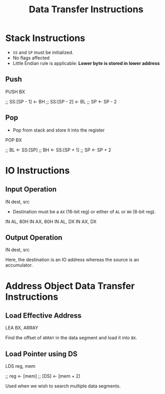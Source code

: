 :PROPERTIES:
:ID:       b3a552aa-c687-416d-a057-824fb9674ee6
:END:
#+title: Data Transfer Instructions
#+filetags: :CS:

* Stack Instructions
:PROPERTIES:
:ID:       2aa580dc-f6c8-4d32-9dd3-488d33ee252a
:END:
- ~SS~ and ~SP~ must be initialized.
- No flags affected
- Little Endian rule is applicable: *Lower byte is stored in lower address*

** Push
#+begin_example asm
PUSH BX

;; SS:[SP - 1] <- BH
;; SS:[SP - 2] <- BL
;; SP <- SP - 2
#+end_example

** Pop
- Pop from stack and store it into the register

#+begin_example asm
POP BX

;; BL <- SS:[SP]
;; BH <- SS:[SP + 1]
;; SP <- SP + 2
#+end_example

* IO Instructions 
:PROPERTIES:
:ID:       e9bc2631-598e-429b-a548-fc9b9f8d2549
:END:
** Input Operation
#+begin_example asm
IN dest, src
#+end_example

- Destination must be a ~AX~ (16-bit reg) or either of ~AL~ or ~AH~ (8-bit reg).

#+begin_example asm
IN AL, 80H
IN AX, 80H
IN AL, DX
IN AX, DX
#+end_example  

** Output Operation
#+begin_example asm
IN dest, src
#+end_example
Here, the destination is an IO address whereas the source is an accumulator.

* Address Object Data Transfer Instructions
:PROPERTIES:
:ID:       c55d90fb-d299-44a3-a3a4-46683470903e
:END:
** Load Effective Address
#+begin_example asm
LEA BX, ARRAY
#+end_example

Find the offset of ~ARRAY~ in the data segment and load it into ~BX~.

** Load Pointer using DS
#+begin_example asm
LDS reg, mem

;; reg <- [mem]
;; [DS] <- [mem + 2]
#+end_example

Used when we wish to search multiple data segments.
